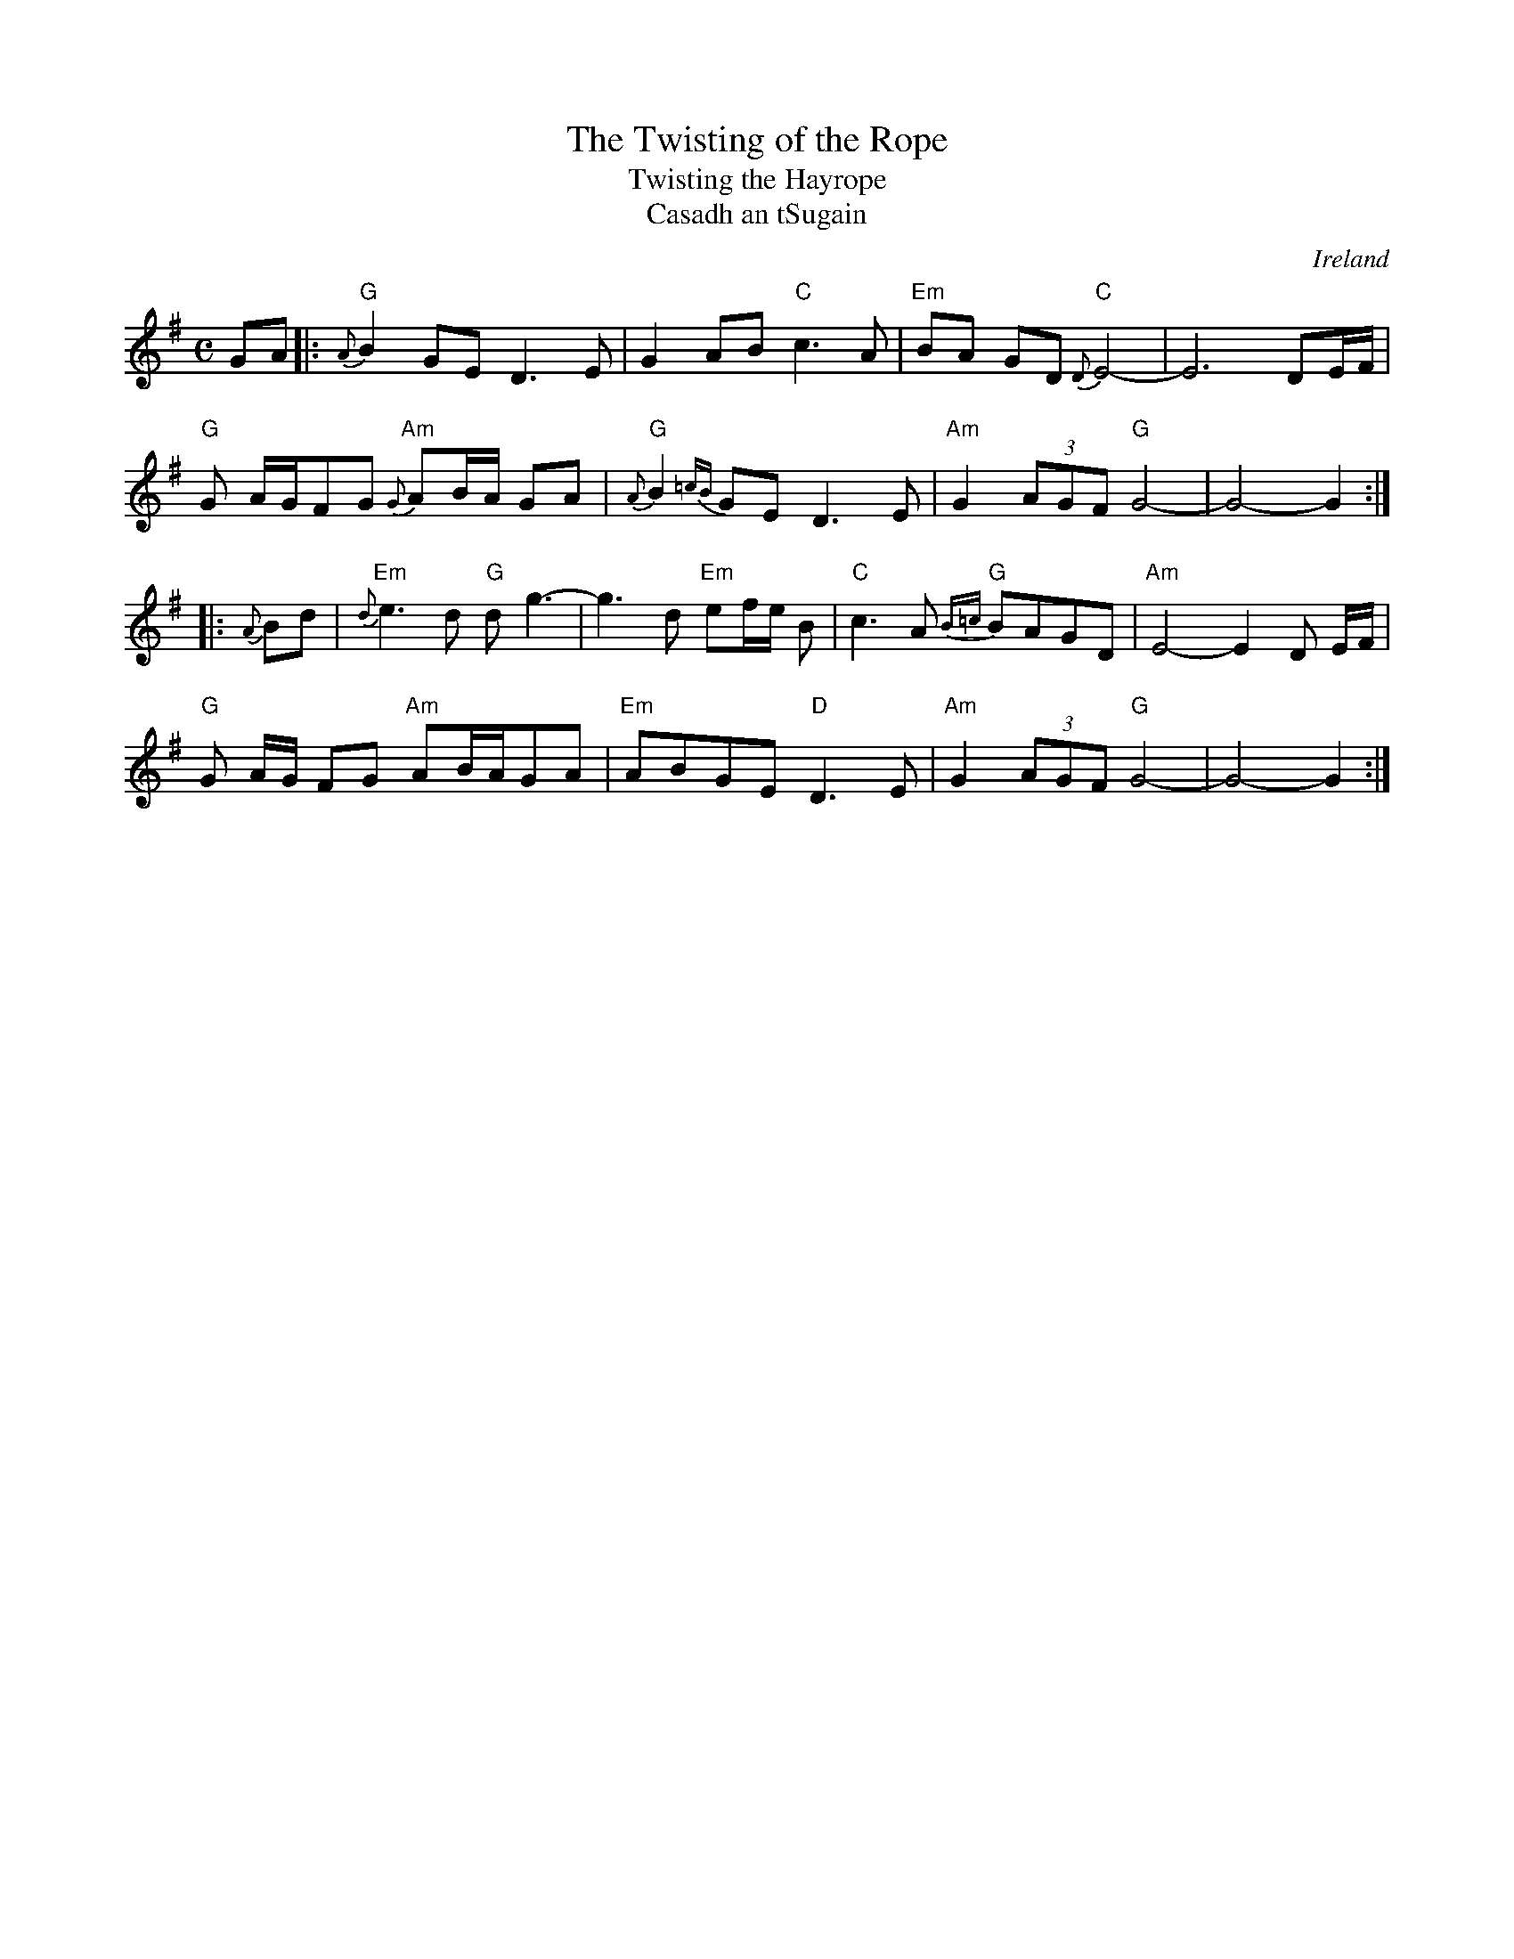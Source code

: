 X:1
T:The Twisting of the Rope
T:Twisting the Hayrope
T:Casadh an tSugain
M:C
L:1/8
R:Slow Reel
O:Ireland
K:G
GA \
|: "G"{A}B2GE D3E | G2AB "C"c3A | "Em"BA GD "C"{D}E4- | E6- DE/F/ |
 "G"G A/G/FG "Am"{G}AB/A/ GA | "G"{A}B2{=cB}GE D3E | "Am"G2 (3AGF "G"G4- | G4-G2 :|
|: {A}Bd | "Em"{d}e3d "G"dg3- | g3- d "Em"ef/e/ B | "C"c3A "G"{B=c}BAGD | "Am"E4-E2 D E/2F/2 |
 "G"G A/2G/2 FG "Am"AB/A/GA | "Em"ABGE "D"D3E | "Am"G2 (3AGF "G"G4- | G4-G2 :|
